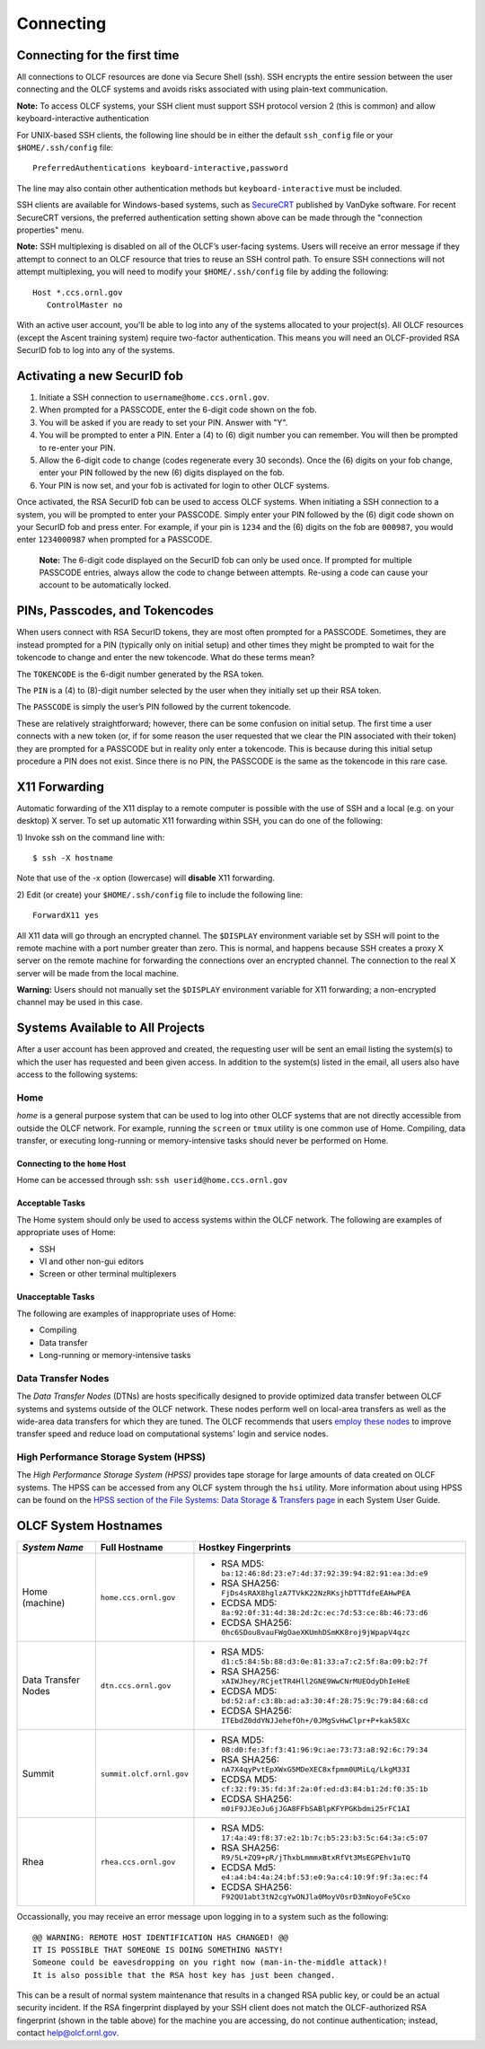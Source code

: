 ##########
Connecting
##########

.. _connecting-to-olcf:

*****************************
Connecting for the first time
*****************************

All connections to OLCF resources are done via Secure Shell (ssh). SSH encrypts
the entire session between the user connecting and the OLCF systems and avoids
risks associated with using plain-text communication. 

**Note:** To access OLCF systems, your SSH client must support SSH protocol
version 2 (this is common) and allow keyboard-interactive authentication


For UNIX-based SSH clients, the following line should be in either the default
``ssh_config`` file or your ``$HOME/.ssh/config`` file:

::

   PreferredAuthentications keyboard-interactive,password


The line may also contain other authentication methods but
``keyboard-interactive`` must be included.

SSH clients are available for Windows-based systems, such as `SecureCRT
<https://www.vandyke.com/products/securecrt/>`_ published by VanDyke software.
For recent SecureCRT versions, the preferred authentication setting shown above
can be made through the "connection properties" menu.

**Note:** SSH multiplexing is disabled on all of the OLCF’s user-facing systems.
Users will receive an error message if they attempt to connect to an OLCF
resource that tries to reuse an SSH control path. To ensure SSH connections will
not attempt multiplexing, you will need to modify your ``$HOME/.ssh/config``
file by adding the following:

::

   Host *.ccs.ornl.gov
      ControlMaster no


With an active user account, you'll be able to log into any of the
systems allocated to your project(s). All OLCF resources (except the Ascent 
training system) require two-factor authentication. This means you will need an 
OLCF-provided RSA SecurID fob to log into any of the systems. 

*****************************
Activating a new SecurID fob
*****************************
.. image:: /images/rsa_securid_fob.gif

#. Initiate a SSH connection to ``username@home.ccs.ornl.gov``.
#. When prompted for a PASSCODE, enter the 6-digit code shown on the
   fob.
#. You will be asked if you are ready to set your PIN. Answer with "Y".
#. You will be prompted to enter a PIN. Enter a (4) to (6) digit number
   you can remember. You will then be prompted to re-enter your PIN.
#. Allow the 6-digit code to change (codes regenerate every 30 seconds).
   Once the (6) digits on your fob change, enter your PIN followed by
   the new (6) digits displayed on the fob.
#. Your PIN is now set, and your fob is activated for login to other
   OLCF systems.

Once activated, the RSA SecurID fob can be used to access OLCF systems.
When initiating a SSH connection to a system, you will be prompted to
enter your PASSCODE. Simply enter your PIN followed by the (6) digit
code shown on your SecurID fob and press enter. For example, if your pin
is ``1234`` and the (6) digits on the fob are ``000987``, you would
enter ``1234000987`` when prompted for a PASSCODE.

    **Note:** The 6-digit code displayed on the SecurID fob can only be used
    once. If prompted for multiple PASSCODE entries, always allow the code to
    change between attempts. Re-using a code can cause your account to be
    automatically locked.


********************************
PINs, Passcodes, and Tokencodes
********************************

When users connect with RSA SecurID tokens, they are most often prompted for a PASSCODE. Sometimes, they are instead 
prompted for a PIN (typically only on initial setup) and other times they might be prompted to wait for the 
tokencode to change and enter the new tokencode. What do these terms mean?

The ``TOKENCODE`` is the 6-digit number generated by the RSA token.

The ``PIN`` is a (4) to (8)-digit number selected by the user when they initially set up their RSA token.

The ``PASSCODE`` is simply the user’s PIN followed by the current tokencode.

These are relatively straightforward; however, there can be some confusion on initial setup. The first time a user connects with a 
new token (or, if for some reason the user requested that we clear the PIN associated with their token) they are 
prompted for a PASSCODE but in reality only enter a tokencode. This is because during this initial setup procedure a PIN 
does not exist. Since there is no PIN, the PASSCODE is the same as the tokencode in this rare case.

***************
X11 Forwarding
***************

Automatic forwarding of the X11 display to a remote computer is possible with the use of SSH and a 
local (e.g. on your desktop) X server. To set up automatic X11 forwarding within SSH, you can do one of the following:

1) Invoke ssh on the command line with:
::

	$ ssh -X hostname

Note that use of the -x option (lowercase) will **disable** X11 forwarding.

2) Edit (or create) your ``$HOME/.ssh/config`` file to include the following line:
::

	ForwardX11 yes

All X11 data will go through an encrypted channel. The ``$DISPLAY`` environment variable set by SSH will point to the 
remote machine with a port number greater than zero. This is normal, and happens because SSH creates a proxy X 
server on the remote machine for forwarding the connections over an encrypted channel. The connection to the real X server will be made from the local machine.

**Warning:** Users should not manually set the ``$DISPLAY`` environment variable for X11 forwarding; a non-encrypted channel may be used in this case.

.. _systems-available-to-all-projects:

**********************************
Systems Available to All Projects
**********************************

After a user account has been approved and created, the requesting user
will be sent an email listing the system(s) to which the user has
requested and been given access. In addition to the system(s) listed in
the email, all users also have access to the following systems:

Home
=====

*home* is a general purpose system that can be used to log into other
OLCF systems that are not directly accessible from outside the OLCF
network. For example, running the ``screen`` or ``tmux`` utility is one
common use of Home. Compiling, data transfer, or executing long-running
or memory-intensive tasks should never be performed on Home.

Connecting to the ``home`` Host
----------------------------------

Home can be accessed through ssh: ``ssh userid@home.ccs.ornl.gov``

Acceptable Tasks
----------------------------------

The Home system should only be used to access systems within the OLCF
network. The following are examples of appropriate uses of Home:

-  SSH
-  VI and other non-gui editors
-  Screen or other terminal multiplexers

Unacceptable Tasks
----------------------------------

The following are examples of inappropriate uses of Home:

-  Compiling
-  Data transfer
-  Long-running or memory-intensive tasks

Data Transfer Nodes
========================

The *Data Transfer Nodes* (DTNs) are hosts specifically designed to
provide optimized data transfer between OLCF systems and systems outside
of the OLCF network. These nodes perform well on local-area transfers as
well as the wide-area data transfers for which they are tuned. The OLCF
recommends that users `employ these
nodes <../file-systems/#employing-data-transfer-nodes>`__ to improve
transfer speed and reduce load on computational systems' login and
service nodes.

High Performance Storage System (HPSS)
=========================================

The *High Performance Storage System (HPSS)* provides tape storage for
large amounts of data created on OLCF systems. The HPSS can be accessed
from any OLCF system through the ``hsi`` utility. More information about
using HPSS can be found on the `HPSS section of the File Systems: Data
Storage & Transfers
page <../file-systems/#hpss-high-performance-storage-system>`__ in each
System User Guide.

*****************************
OLCF System Hostnames
*****************************

+---------------------+-----------------------------------------------+------------------------------------------------------------------+
| *System Name*       | Full Hostname                                 | Hostkey Fingerprints                                             |
+=====================+===============================================+==================================================================+
| Home (machine)      |``home.ccs.ornl.gov``                          | - RSA MD5: ``ba:12:46:8d:23:e7:4d:37:92:39:94:82:91:ea:3d:e9``   |
|                     |                                               | - RSA SHA256: ``FjDs4sRAX8hglzA7TVkK22NzRKsjhDTTTdfeEAHwPEA``    |
|                     |                                               | - ECDSA MD5: ``8a:92:0f:31:4d:38:2d:2c:ec:7d:53:ce:8b:46:73:d6`` |
|                     |                                               | - ECDSA SHA256: ``0hc6SDou8vauFWgOaeXKUmhDSmKK8roj9jWpapV4qzc``  |
+---------------------+-----------------------------------------------+------------------------------------------------------------------+
| Data Transfer Nodes |``dtn.ccs.ornl.gov``                           | - RSA MD5: ``d1:c5:84:5b:88:d3:0e:81:33:a7:c2:5f:8a:09:b2:7f``   |
|                     |                                               | - RSA SHA256: ``xAIWJhey/RCjetTR4Hll2GNE9WwCNrMUEOdyDhIeHeE``    |
|                     |                                               | - ECDSA MD5: ``bd:52:af:c3:8b:ad:a3:30:4f:28:75:9c:79:84:68:cd`` |
|                     |                                               | - ECDSA SHA256: ``ITEbdZ0ddYNJJehefOh+/0JMgSvHwClpr+P+kak58Xc``  |
+---------------------+-----------------------------------------------+------------------------------------------------------------------+
| Summit              |``summit.olcf.ornl.gov``                       | - RSA MD5: ``08:d0:fe:3f:f3:41:96:9c:ae:73:73:a8:92:6c:79:34``   |
|                     |                                               | - RSA SHA256: ``nA7X4qyPvtEpXWxG5MDeXEC8xfpmm0UMiLq/LkgM33I``    |
|                     |                                               | - ECDSA MD5: ``cf:32:f9:35:fd:3f:2a:0f:ed:d3:84:b1:2d:f0:35:1b`` |
|                     |                                               | - ECDSA SHA256: ``m0iF9JJEoJu6jJGA8FFbSABlpKFYPGKbdmi25rFC1AI``  |
+---------------------+-----------------------------------------------+------------------------------------------------------------------+
| Rhea                |``rhea.ccs.ornl.gov``                          | - RSA MD5: ``17:4a:49:f8:37:e2:1b:7c:b5:23:b3:5c:64:3a:c5:07``   |
|                     |                                               | - RSA SHA256: ``R9/5L+ZQ9+pR/jThxbLmmmxBtxRfVt3MsEGPEhv1uTQ``    |
|                     |                                               | - ECDSA Md5: ``e4:a4:b4:4a:24:bf:53:e0:9a:c4:10:9f:9f:3a:ec:f4`` |
|                     |                                               | - ECDSA SHA256: ``F92QU1abt3tN2cgYwONJla0MoyV0srD3mNoyoFe5Cxo``  |
+---------------------+-----------------------------------------------+------------------------------------------------------------------+

Occassionally, you may receive an error message upon logging in to a system such as the following:
::

	@@ WARNING: REMOTE HOST IDENTIFICATION HAS CHANGED! @@
	IT IS POSSIBLE THAT SOMEONE IS DOING SOMETHING NASTY!
	Someone could be eavesdropping on you right now (man-in-the-middle attack)!
	It is also possible that the RSA host key has just been changed.

This can be a result of normal system maintenance that results in a changed RSA public key, or could be an actual security incident. 
If the RSA fingerprint displayed by your SSH client does not match the OLCF-authorized RSA fingerprint (shown in the table above) for the machine you are accessing, do not continue authentication; instead, contact help@olcf.ornl.gov.

